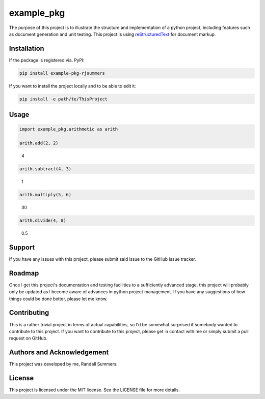 example_pkg
===========

The purpose of this project is to illustrate the structure and implementation
of a python project, including features such as document generation and unit
testing. This project is using `reStructuredText`_ for document markup.

.. _reStructuredText: https://docutils.readthedocs.io/en/sphinx-docs/user/rst/quickstart.html

Installation
------------

If the package is registered via. PyPI:

.. code-block:: bash

   pip install example-pkg-rjsummers

If you want to install the project locally and to be able to edit it:

.. code-block:: bash

   pip install -e path/to/ThisProject

Usage
-----

.. code-block:: python

   import example_pkg.arithmetic as arith

   arith.add(2, 2)

..

   4

.. code-block:: python

   arith.subtract(4, 3)

..

   1

.. code-block:: python

   arith.multiply(5, 6)

..

   30

.. code-block:: python

   arith.divide(4, 8)

..

   0.5

Support
-------

If you have any issues with this project, please submit said issue to the
GitHub issue tracker.

Roadmap
-------

Once I get this project's documentation and testing facilities to a
sufficiently advanced stage, this project will probably only be updated as I
become aware of advances in python project management. If you have any
suggestions of how things could be done better, please let me know.

Contributing
------------

This is a rather trivial project in terms of actual capabilities, so I'd be
somewhat surprised if somebody wanted to contribute to this project. If you
want to contribute to this project, please get in contact with me or simply
submit a pull request on GitHub.

Authors and Acknowledgement
---------------------------

This project was developed by me, Randall Summers.

License
-------

This project is licensed under the MIT license. See the LICENSE file for more
details.
